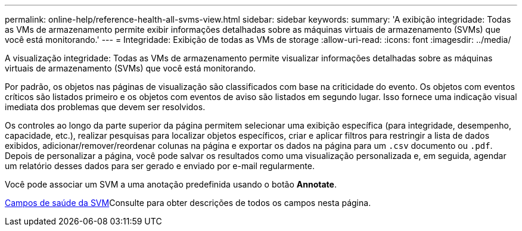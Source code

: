 ---
permalink: online-help/reference-health-all-svms-view.html 
sidebar: sidebar 
keywords:  
summary: 'A exibição integridade: Todas as VMs de armazenamento permite exibir informações detalhadas sobre as máquinas virtuais de armazenamento (SVMs) que você está monitorando.' 
---
= Integridade: Exibição de todas as VMs de storage
:allow-uri-read: 
:icons: font
:imagesdir: ../media/


[role="lead"]
A visualização integridade: Todas as VMs de armazenamento permite visualizar informações detalhadas sobre as máquinas virtuais de armazenamento (SVMs) que você está monitorando.

Por padrão, os objetos nas páginas de visualização são classificados com base na criticidade do evento. Os objetos com eventos críticos são listados primeiro e os objetos com eventos de aviso são listados em segundo lugar. Isso fornece uma indicação visual imediata dos problemas que devem ser resolvidos.

Os controles ao longo da parte superior da página permitem selecionar uma exibição específica (para integridade, desempenho, capacidade, etc.), realizar pesquisas para localizar objetos específicos, criar e aplicar filtros para restringir a lista de dados exibidos, adicionar/remover/reordenar colunas na página e exportar os dados na página para um `.csv` documento ou `.pdf`. Depois de personalizar a página, você pode salvar os resultados como uma visualização personalizada e, em seguida, agendar um relatório desses dados para ser gerado e enviado por e-mail regularmente.

Você pode associar um SVM a uma anotação predefinida usando o botão *Annotate*.

xref:reference-svm-health-fields.adoc[Campos de saúde da SVM]Consulte para obter descrições de todos os campos nesta página.

